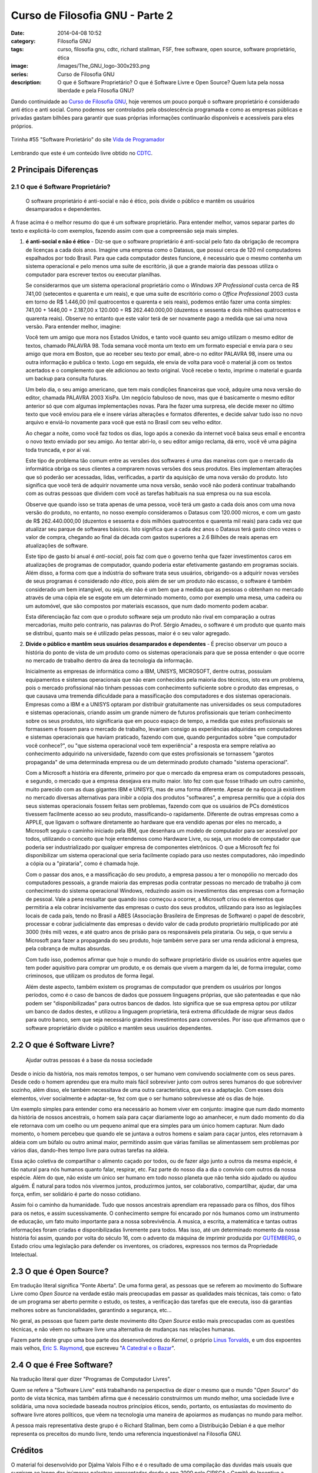 Curso de Filosofia GNU - Parte 2
################################
:date: 2014-04-08 10:52
:category: Filosofia GNU
:tags: curso, filosofia gnu, cdtc, richard stallman, FSF, free software, open source, software proprietário, ética
:image: /images/The_GNU_logo-300x293.png
:series: Curso de Filosofia GNU
:description: O que é Software Proprietário? O que é Software Livre e Open Source? Quem luta pela nossa liberdade e pela Filosofia GNU?

Dando continuidade ao `Curso de Filosofia GNU`_, hoje veremos um pouco porquê o software proprietário é considerado anti ético e anti social. Como podemos ser controlados pela obsolescência programada e como as empresas públicas e privadas gastam bilhões para garantir que suas próprias informações continuarão disponíveis e acessíveis para eles próprios.

.. figure:: {filename}/images/filosofia-gnu/tirinha55.png
        :target: {filename}/images/filosofia-gnu/tirinha55.png
        :alt: Vida de Programador #55
        :align: center

        Tirinha #55 "Software Prorietário" do site `Vida de Programador`_

Lembrando que este é um conteúdo livre obtido no `CDTC`_.

.. more

2 Principais Diferenças
-----------------------

2.1 O que é Software Proprietário?
^^^^^^^^^^^^^^^^^^^^^^^^^^^^^^^^^^

        O software proprietário é anti-social e não é ético, pois divide o público e
        mantêm os usuários desamparados e dependentes.

A frase acima é o melhor resumo do que é um software proprietário. Para
entender melhor, vamos separar partes do texto e explicitá-lo com exemplos,
fazendo assim com que a compreensão seja mais simples.

#. **é anti-social e não é ético** - Diz-se que o software proprietário é
   anti-social pelo fato da obrigação de recompra de licenças a cada dois anos.
   Imagine uma empresa como o Datasus, que possui cerca de 120 mil computadores
   espalhados por todo Brasil. Para que cada computador destes funcione, é
   necessário que o mesmo contenha um sistema operacional e pelo menos uma
   suite de escritório, já que a grande maioria das pessoas utiliza o
   computador para escrever textos ou executar planilhas.

   Se considerarmos que um sistema operacional proprietário como o *Windows XP Professional* custa cerca de R$ 741,00 (setecentos e quarenta e um reais), e que
   uma suite de escritório como o *Office Professional* 2003 custa em torno de R$
   1.446,00 (mil quatrocentos e quarenta e seis reais), podemos então fazer uma
   conta simples: 741,00 + 1446,00 = 2.187,00 x 120.000 = R$ 262.440.000,00
   (duzentos e sessenta e dois milhões quatrocentos e quarenta reais). Observe no
   entanto que este valor terá de ser novamente pago a medida que sai uma nova
   versão. Para entender melhor, imagine:
   
   Você tem um amigo que mora nos Estados Unidos, e tanto você quanto seu amigo
   utilizam o mesmo editor de textos, chamado PALAVRA 98. Toda semana você monta
   um texto em um formato especial e envia para o seu amigo que mora em Boston,
   que ao receber seu texto por email, abre-o no editor PALAVRA 98, insere uma ou
   outra informação e publica o texto. Logo em seguida, ele envia de volta para
   você o material já com os textos acertados e o complemento que ele adicionou ao
   texto original. Você recebe o texto, imprime o material e guarda um backup para
   consulta futuras.
   
   Um belo dia, o seu amigo americano, que tem mais condições financeiras que
   você, adquire uma nova versão do editor, chamada PALAVRA 2003 XisPa. Um negócio
   fabuloso de novo, mas que é basicamente o mesmo editor anterior só que com
   algumas implementações novas. Para lhe fazer uma surpresa, ele decide mexer no
   último texto que você enviou para ele e insere várias alterações e formatos
   diferentes, e decide salvar tudo isso no novo arquivo e enviá-lo novamente para
   você que está no Brasil com seu velho editor.
   
   Ao chegar a noite, como você faz todos os dias, logo após a conexão da internet
   você baixa seus email e encontra o novo texto enviado por seu amigo. Ao tentar
   abri-lo, o seu editor amigo reclama, dá erro, você vê uma página toda truncada,
   e por aí vai.
   
   Este tipo de problema tão comum entre as versões dos softwares é uma das
   maneiras com que o mercado da informática obriga os seus clientes a comprarem
   novas versões dos seus produtos. Eles implementam alterações que só poderão ser
   acessadas, lidas, verificadas, a partir da aquisição de uma nova versão do
   produto. Isto significa que você terá de adquirir novamente uma nova versão,
   senão você não poderá continuar trabalhando com as outras pessoas que dividem
   com você as tarefas habituais na sua empresa ou na sua escola.
   
   Observe que quando isso se trata apenas de uma pessoa, você terá um gasto a
   cada dois anos com uma nova versão do produto, no entanto, no nosso exemplo
   consideramos o Datasus com 120.000 micros, e com um gasto de R$ 262.440.000,00
   (duzentos e sessenta e dois milhões quatrocentos e quarenta mil reais) para
   cada vez que atualizar seu parque de softwares básicos. Isto significa que a
   cada dez anos o Datasus terá gasto cinco vezes o valor de compra, chegando ao
   final da década com gastos superiores a 2.6 Bilhões de reais apenas em
   atualizações de software.
   
   Este tipo de gasto bi anual é *anti-social*, pois faz com que o governo tenha
   que fazer investimentos caros em atualizações de programas de computador,
   quando poderia estar efetivamente gastando em programas sociais. Além disso, a
   forma com que a indústria do software trata seus usuários, obrigando-os a
   adquirir novas versões de seus programas é considerado *não ético*, pois além
   de ser um produto não escasso, o software é também considerado um bem
   intangível, ou seja, ele não é um bem que a medida que as pessoas o obtenham no
   mercado através de uma cópia ele se esgote em um determinado momento, como por
   exemplo uma mesa, uma cadeira ou um automóvel, que são compostos por materiais
   escassos, que num dado momento podem acabar.
   
   Esta diferenciação faz com que o produto software seja um produto não rival em
   comparação a outras mercadorias, muito pelo contrario, nas palavras do Prof.
   Sérgio Amadeu, o software é um produto que quanto mais se distribui, quanto
   mais se é utilizado pelas pessoas, maior é o seu valor agregado.

#. **Divide o público e mantêm seus usuários desamparados e dependentes** - É
   preciso observar um pouco a história do ponto de vista de um produto como os
   sistemas operacionais para que se possa entender o que ocorre no mercado de
   trabalho dentro da área da tecnologia da informação.

   Inicialmente as empresas de informática como a IBM, UNISYS, MICROSOFT, dentre
   outras, possuíam equipamentos e sistemas operacionais que não eram conhecidos
   pela maioria dos técnicos, isto era um problema, pois o mercado profissional
   não tinham pessoas com conhecimento suficiente sobre o produto das empresas, o
   que causava uma tremenda dificuldade para a massificação dos computadores e dos
   sistemas operacionais. Empresas como a IBM e a UNISYS optaram por distribuir
   gratuitamente nas universidades os seus computadores e sistemas operacionais,
   criando assim um grande número de futuros profissionais que teriam conhecimento
   sobre os seus produtos, isto significaria que em pouco espaço de tempo, a
   medida que estes profissionais se formassem e fossem para o mercado de
   trabalho, levariam consigo as experiências adquiridas em computadores e
   sistemas operacionais que haviam praticado, fazendo com que, quando perguntados
   sobre "que computador você conhece?", ou "que sistema operacional você tem
   experiência" a resposta era sempre relativa ao conhecimento adquirido na
   universidade, fazendo com que estes profissionais se tornassem "garotos
   propaganda" de uma determinada empresa ou de um determinado produto chamado
   "sistema operacional".
   
   Com a Microsoft a história era diferente, primeiro por que o mercado da empresa
   eram os computadores pessoais, e segundo, o mercado que a empresa desejava era
   muito maior. Isto fez com que fosse trilhado um outro caminho, muito parecido
   com as duas gigantes IBM e UNISYS, mas de uma forma diferente. Apesar de na
   época já existirem no mercado diversas alternativas para inibir a cópia dos
   produtos "softwares", a empresa permitiu que a cópia dos seus sistemas
   operacionais fossem feitas sem problemas, fazendo com que os usuários de PCs
   domésticos tivessem facilmente acesso ao seu produto, massificando-o
   rapidamente. Diferente de outras empresas como a APPLE, que ligavam o software
   diretamente ao hardware que era vendido apenas por eles no mercado, a Microsoft
   seguiu o caminho iniciado pela IBM, que desenhara um modelo de computador para
   ser acessível por todos, utilizando o conceito que hoje entendemos como
   Hardware Livre, ou seja, um modelo de computador que poderia ser
   industrializado por qualquer empresa de componentes eletrônicos. O que a
   Microsoft fez foi disponibilizar um sistema operacional que seria facilmente
   copiado para uso nestes computadores, não impedindo a cópia ou a "pirataria",
   como é chamada hoje.
   
   Com o passar dos anos, e a massificação do seu produto, a empresa passou a ter
   o monopólio no mercado dos computadores pessoais, a grande maioria das empresas
   podia contratar pessoas no mercado de trabalho já com conhecimento do sistema
   operacional Windows, reduzindo assim os investimentos das empresas com a
   formação de pessoal. Vale a pena ressaltar que quando isso começou a ocorrer, a
   Microsoft criou os elementos que permitiria a ela cobrar incisivamente das
   empresas o custo dos seus produtos, utilizando para isso as legislações locais
   de cada país, tendo no Brasil a ABES (Associação Brasileira de Empresas de
   Software) o papel de descobrir, processar e cobrar judicialmente das empresas o
   devido valor de cada produto proprietário multiplicado por até 3000 (três mil)
   vezes, e até quatro anos de prisão para os responsáveis pela pirataria. Ou
   seja, o que serviu a Microsoft para fazer a propaganda do seu produto, hoje
   também serve para ser uma renda adicional à empresa, pela cobrança de multas
   absurdas.
   
   Com tudo isso, podemos afirmar que hoje o mundo do software proprietário divide
   os usuários entre aqueles que tem poder aquisitivo para comprar um produto, e
   os demais que vivem a margem da lei, de forma irregular, como criminosos, que
   utilizam os produtos de forma ilegal.
   
   Além deste aspecto, também existem os programas de computador que prendem os
   usuários por longos períodos, como é o caso de bancos de dados que possuem
   linguagens próprias, que são patenteadas e que não podem ser "disponibilizadas"
   para outros bancos de dados. Isto significa que se sua empresa optou por
   utilizar um banco de dados destes, e utilizou a linguagem proprietária, terá
   extrema dificuldade de migrar seus dados para outro banco, sem que seja
   necessário grandes investimentos para conversões. Por isso que afirmamos que o
   software proprietário divide o público e mantêm seus usuários dependentes.


2.2 O que é Software Livre? 
---------------------------

        Ajudar outras pessoas é a base da nossa sociedade

Desde o início da história, nos mais remotos tempos, o ser humano vem
convivendo socialmente com os seus pares. Desde cedo o homem aprendeu que era
muito mais fácil sobreviver junto com outros seres humanos do que sobreviver
sozinho, além disso, ele também necessitava de uma outra característica, que
era a adaptação. Com esses dois elementos, viver socialmente e adaptar-se, fez
com que o ser humano sobrevivesse até os dias de hoje.

Um exemplo simples para entender como era necessário ao homem viver em
conjunto: imagine que num dado momento da história de nossos ancestrais, o
homem saía para caçar diariamente logo ao amanhecer, e num dado momento do dia
ele retornava com um coelho ou um pequeno animal que era simples para um único
homem capturar. Num dado momento, o homem percebeu que quando ele se juntava a
outros homens e saíam para caçar juntos, eles retornavam à aldeia com um búfalo
ou outro animal maior, permitindo assim que várias famílias se alimentassem sem
problemas por vários dias, dando-lhes tempo livre para outras tarefas na
aldeia.

Essa ação coletiva de compartilhar o alimento caçado por todos, ou de fazer
algo junto a outros da mesma espécie, é tão natural para nós humanos quanto
falar, respirar, etc. Faz parte do nosso dia a dia o convívio com outros da
nossa espécie. Além do que, não existe um único ser humano em todo nosso
planeta que não tenha sido ajudado ou ajudou alguém. É natural para todos nós
vivermos juntos, produzirmos juntos, ser colaborativo, compartilhar, ajudar,
dar uma força, enfim, ser solidário é parte do nosso cotidiano.

.. image:: {filename}/images/filosofia-gnu/gutemberg.png
        :target: {filename}/images/filosofia-gnu/gutemberg.png
        :align: center
        :alt: Gutemberg

Assim foi o caminho da humanidade. Tudo que nossos ancestrais aprendiam era
repassado para os filhos, dos filhos para os netos, e assim sucessivamente. O
conhecimento sempre foi encarado por nós humanos como um instrumento de
educação, um fato muito importante para a nossa sobrevivência. A musica, a
escrita, a matemática e tantas outras informações foram criadas e
disponibilizadas livremente para todos. Mas isso, até um determinado momento da
nossa história foi assim, quando por volta do século 16, com o advento da
máquina de imprimir produzida por `GUTEMBERG`_, o Estado criou uma legislação
para defender os inventores, os criadores, expressos nos termos da Propriedade
Intelectual.


.. image:: {filename}/images/filosofia-gnu/werner.png
        :target: {filename}/images/filosofia-gnu/werner.png
        :align: center
        :alt: Wener

2.3 O que é Open Source?
------------------------

Em tradução literal significa "Fonte Aberta". De uma forma geral, as pessoas
que se referem ao movimento do Software Livre como *Open Source* na verdade estão
mais preocupadas em passar as qualidades mais técnicas, tais como: o fato de um
programa ser aberto permite o estudo, os testes, a verificação das tarefas que
ele executa, isso dá garantias melhores sobre as funcionalidades, garantindo a
segurança, etc...

No geral, as pessoas que fazem parte deste movimento dito *Open Source* estão
mais preocupadas com as questões técnicas, e não vêem no software livre uma
alternativa de mudanças nas relações humanas.

Fazem parte deste grupo uma boa parte dos desenvolvedores do *Kernel*, o próprio
`Linus Torvalds`_, e um dos expoentes mais velhos, `Eric S. Raymond`_, que
escreveu "`A Catedral e o Bazar`_".

2.4 O que é Free Software?
--------------------------

Na tradução literal quer dizer "Programas de Computador Livres".

Quem se refere a "Software Livre" está trabalhando na perspectiva de dizer o
mesmo que o mundo "*Open Source*" do ponto de vista técnica, mas também afirma
que é necessário construirmos um mundo melhor, uma sociedade livre e solidária,
uma nova sociedade baseada noutros princípios éticos, sendo, portanto, os
entusiastas do movimento do software livre atores políticos, que vêem na
tecnologia uma maneira de apoiarmos as mudanças no mundo para melhor.

A pessoa mais representativa deste grupo é o Richard Stallman, bem como a
Distribuição Debian é a que melhor representa os preceitos do mundo livre,
tendo uma referencia inquestionável na Filosofia GNU.

Créditos
--------

O material foi desenvolvido por Djalma Valois Filho e é o resultado de uma compilação das duvidas mais usuais que surgiram ao longo das inúmeras palestras apresentadas desde o ano 2000 pelo CIPSGA - Comitê de Incentivo a Produção do Software GNU e Alternativo em todo Brasil.

Todo o conteúdo encontrado neste curso é oriundo dos textos publicados pela FSF, bem como outros textos publicados pelo CIPSGA até a presente data. Críticas e sugestões construtivas são bem vindas a qualquer tempo, podendo ser enviadas para *email [at] dvalois [dot] net*.

.. _GUTEMBERG: http://educaterra.terra.com.br/voltaire/cultura/gutemberg.htm
.. _Eric S. Raymond: http://www.catb.org/~esr/
.. _Linus Torvalds: http://pt.wikipedia.org/wiki/Linus_Torvalds
.. _A Catedral e o Bazar: http://www.dominiopublico.gov.br/pesquisa/DetalheObraForm.do?select_action&co_obra=8679
.. _Curso de Filosofia GNU: /pt/series/curso-de-filosofia-gnu
.. _Vida de Programador: http://vidadeprogramador.com.br/2011/04/09/software-proprietario/
.. _CDTC: http://cursos.cdtc.org.br/
